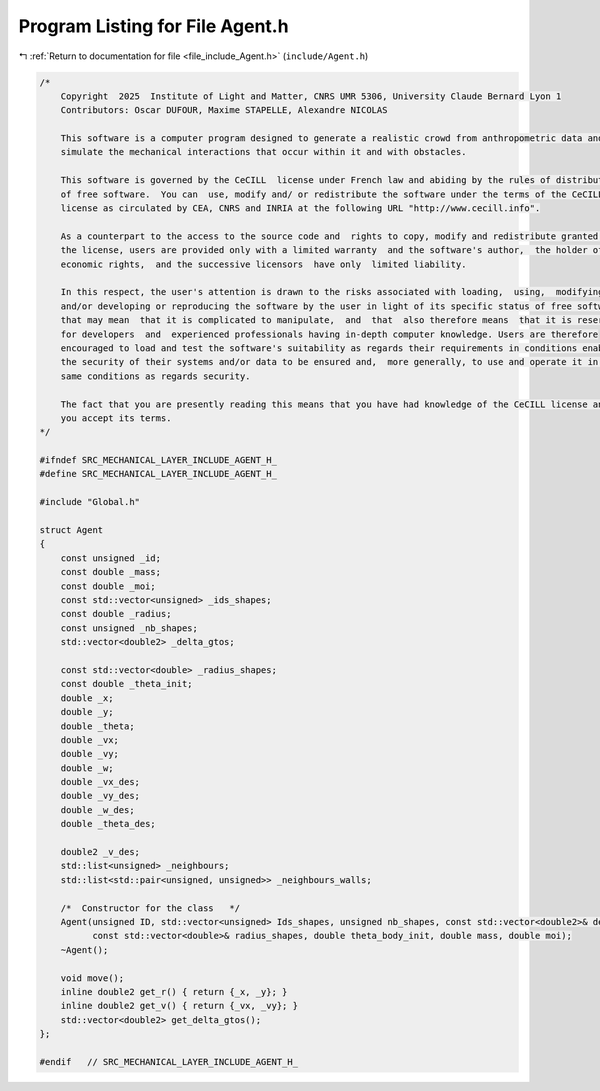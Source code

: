 
.. _program_listing_file_include_Agent.h:

Program Listing for File Agent.h
================================

|exhale_lsh| :ref:`Return to documentation for file <file_include_Agent.h>` (``include/Agent.h``)

.. |exhale_lsh| unicode:: U+021B0 .. UPWARDS ARROW WITH TIP LEFTWARDS

.. code-block:: cpp

   /*
       Copyright  2025  Institute of Light and Matter, CNRS UMR 5306, University Claude Bernard Lyon 1
       Contributors: Oscar DUFOUR, Maxime STAPELLE, Alexandre NICOLAS
   
       This software is a computer program designed to generate a realistic crowd from anthropometric data and
       simulate the mechanical interactions that occur within it and with obstacles.
   
       This software is governed by the CeCILL  license under French law and abiding by the rules of distribution
       of free software.  You can  use, modify and/ or redistribute the software under the terms of the CeCILL
       license as circulated by CEA, CNRS and INRIA at the following URL "http://www.cecill.info".
   
       As a counterpart to the access to the source code and  rights to copy, modify and redistribute granted by
       the license, users are provided only with a limited warranty  and the software's author,  the holder of the
       economic rights,  and the successive licensors  have only  limited liability.
   
       In this respect, the user's attention is drawn to the risks associated with loading,  using,  modifying
       and/or developing or reproducing the software by the user in light of its specific status of free software,
       that may mean  that it is complicated to manipulate,  and  that  also therefore means  that it is reserved
       for developers  and  experienced professionals having in-depth computer knowledge. Users are therefore
       encouraged to load and test the software's suitability as regards their requirements in conditions enabling
       the security of their systems and/or data to be ensured and,  more generally, to use and operate it in the
       same conditions as regards security.
   
       The fact that you are presently reading this means that you have had knowledge of the CeCILL license and that
       you accept its terms.
   */
   
   #ifndef SRC_MECHANICAL_LAYER_INCLUDE_AGENT_H_
   #define SRC_MECHANICAL_LAYER_INCLUDE_AGENT_H_
   
   #include "Global.h"
   
   struct Agent
   {
       const unsigned _id;                        
       const double _mass;                        
       const double _moi;                         
       const std::vector<unsigned> _ids_shapes;   
       const double _radius;                      
       const unsigned _nb_shapes;                 
       std::vector<double2> _delta_gtos;   
   
       const std::vector<double> _radius_shapes;   
       const double _theta_init;
       double _x;           
       double _y;           
       double _theta;       
       double _vx;          
       double _vy;          
       double _w;           
       double _vx_des;      
       double _vy_des;      
       double _w_des;       
       double _theta_des;   
   
       double2 _v_des;                                               
       std::list<unsigned> _neighbours;                              
       std::list<std::pair<unsigned, unsigned>> _neighbours_walls;   
   
       /*  Constructor for the class   */
       Agent(unsigned ID, std::vector<unsigned> Ids_shapes, unsigned nb_shapes, const std::vector<double2>& delta_gtos,
             const std::vector<double>& radius_shapes, double theta_body_init, double mass, double moi);
       ~Agent();
   
       void move();
       inline double2 get_r() { return {_x, _y}; }
       inline double2 get_v() { return {_vx, _vy}; }
       std::vector<double2> get_delta_gtos();
   };
   
   #endif   // SRC_MECHANICAL_LAYER_INCLUDE_AGENT_H_
